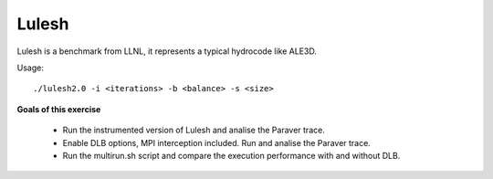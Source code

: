 Lulesh
------

.. highlight:: none

Lulesh is a benchmark from LLNL, it represents a typical hydrocode like ALE3D.

Usage::

    ./lulesh2.0 -i <iterations> -b <balance> -s <size>


**Goals of this exercise**

 * Run the instrumented version of Lulesh and analise the Paraver trace.
 * Enable DLB options, MPI interception included. Run and analise the Paraver trace.
 * Run the multirun.sh script and compare the execution performance with and without DLB.

